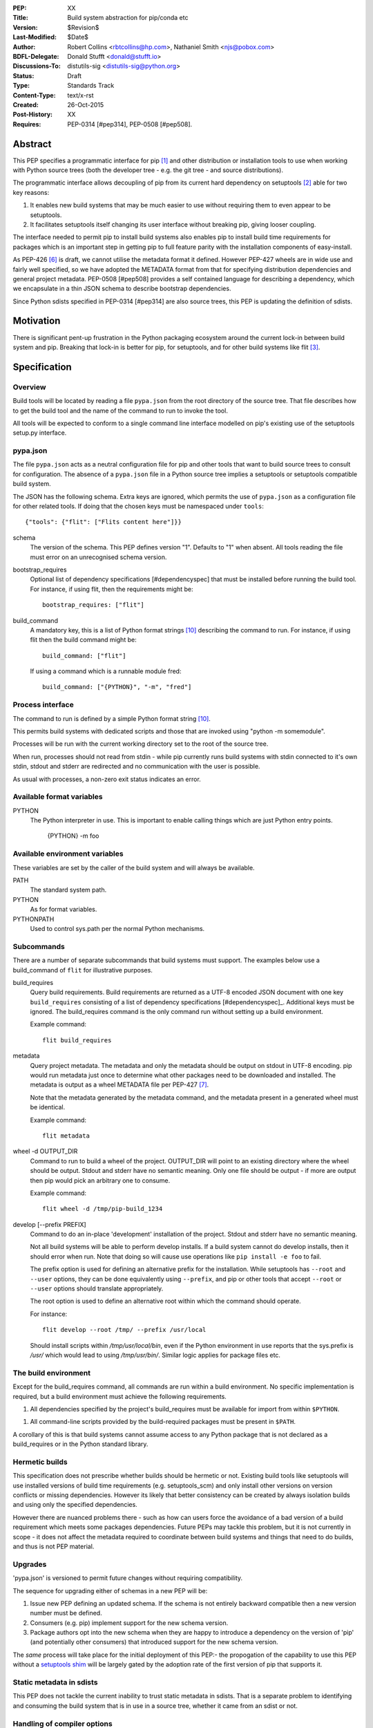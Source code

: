 :PEP: XX
:Title: Build system abstraction for pip/conda etc
:Version: $Revision$
:Last-Modified: $Date$
:Author: Robert Collins <rbtcollins@hp.com>,
         Nathaniel Smith <njs@pobox.com>
:BDFL-Delegate: Donald Stufft <donald@stufft.io>
:Discussions-To: distutils-sig <distutils-sig@python.org>
:Status: Draft
:Type: Standards Track
:Content-Type: text/x-rst
:Created: 26-Oct-2015
:Post-History: XX
:Requires: PEP-0314 [#pep314], PEP-0508 [#pep508].


Abstract
========

This PEP specifies a programmatic interface for pip [#pip]_ and other
distribution or installation tools to use when working with Python
source trees (both the developer tree - e.g. the git tree - and source
distributions).

The programmatic interface allows decoupling of pip from its current
hard dependency on setuptools [#setuptools]_ able for two
key reasons:

1. It enables new build systems that may be much easier to use without
   requiring them to even appear to be setuptools.

2. It facilitates setuptools itself changing its user interface without
   breaking pip, giving looser coupling.

The interface needed to permit pip to install build systems also enables pip to
install build time requirements for packages which is an important step in
getting pip to full feature parity with the installation components of
easy-install.

As PEP-426 [#pep426]_ is draft, we cannot utilise the metadata format it
defined. However PEP-427 wheels are in wide use and fairly well specified, so
we have adopted the METADATA format from that for specifying distribution
dependencies and general project metadata. PEP-0508 [#pep508] provides a self
contained language for describing a dependency, which we encapsulate in a thin
JSON schema to describe bootstrap dependencies.

Since Python sdists specified in PEP-0314 [#pep314] are also source trees, this
PEP is updating the definition of sdists.

Motivation
==========

There is significant pent-up frustration in the Python packaging ecosystem
around the current lock-in between build system and pip. Breaking that lock-in
is better for pip, for setuptools, and for other build systems like flit
[#flit]_.

Specification
=============

Overview
--------

Build tools will be located by reading a file ``pypa.json`` from the root
directory of the source tree. That file describes how to get the build tool
and the name of the command to run to invoke the tool.

All tools will be expected to conform to a single command line interface
modelled on pip's existing use of the setuptools setup.py interface.

pypa.json
---------

The file ``pypa.json`` acts as a neutral configuration file for pip and other
tools that want to build source trees to consult for configuration. The
absence of a ``pypa.json`` file in a Python source tree implies a setuptools
or setuptools compatible build system.

The JSON has the following schema. Extra keys are ignored, which permits the
use of ``pypa.json`` as a configuration file for other related tools. If doing
that the chosen keys must be namespaced under ``tools``::

  {"tools": {"flit": ["Flits content here"]}}

schema
    The version of the schema. This PEP defines version "1".  Defaults to "1"
    when absent. All tools reading the file must error on an unrecognised
    schema version.

bootstrap_requires
    Optional list of dependency specifications [#dependencyspec] that must be
    installed before running the build tool. For instance, if using flit, then
    the requirements might be::

        bootstrap_requires: ["flit"]

build_command
    A mandatory key, this is a list of Python format strings [#strformat]_
    describing the command to run. For instance, if using flit then the build
    command might be::

        build_command: ["flit"]

    If using a command which is a runnable module fred::

        build_command: ["{PYTHON}", "-m", "fred"]

Process interface
-----------------

The command to run is defined by a simple Python format string [#strformat]_.

This permits build systems with dedicated scripts and those that are invoked
using "python -m somemodule".

Processes will be run with the current working directory set to the root of
the source tree.

When run, processes should not read from stdin - while pip currently runs
build systems with stdin connected to it's own stdin, stdout and stderr are
redirected and no communication with the user is possible.

As usual with processes, a non-zero exit status indicates an error.

Available format variables
--------------------------

PYTHON
    The Python interpreter in use. This is important to enable calling things
    which are just Python entry points.

        {PYTHON} -m foo

Available environment variables
-------------------------------

These variables are set by the caller of the build system and will always be
available.

PATH
    The standard system path.

PYTHON
    As for format variables.

PYTHONPATH
    Used to control sys.path per the normal Python mechanisms.

Subcommands
-----------

There are a number of separate subcommands that build systems must support.
The examples below use a build_command of ``flit`` for illustrative purposes.

build_requires
    Query build requirements. Build requirements are returned as a UTF-8
    encoded JSON document with one key ``build_requires`` consisting of a list
    of dependency specifications [#dependencyspec]_. Additional keys must be
    ignored. The build_requires command is the only command run without
    setting up a build environment.

    Example command::

        flit build_requires

metadata
    Query project metadata.  The metadata and only the metadata should
    be output on stdout in UTF-8 encoding. pip would run metadata just once to
    determine what other packages need to be downloaded and installed. The
    metadata is output as a wheel METADATA file per PEP-427 [#pep427]_.

    Note that the metadata generated by the metadata command, and the metadata
    present in a generated wheel must be identical.

    Example command::

        flit metadata

wheel -d OUTPUT_DIR
    Command to run to build a wheel of the project. OUTPUT_DIR will point to
    an existing directory where the wheel should be output. Stdout and stderr
    have no semantic meaning. Only one file should be output - if more are
    output then pip would pick an arbitrary one to consume.

    Example command::

        flit wheel -d /tmp/pip-build_1234

develop [--prefix PREFIX]
    Command to do an in-place 'development' installation of the project.
    Stdout and stderr have no semantic meaning.

    Not all build systems will be able to perform develop installs. If a build
    system cannot do develop installs, then it should error when run. Note
    that doing so will cause use operations like ``pip install -e foo`` to
    fail.

    The prefix option is used for defining an alternative prefix for the
    installation. While setuptools has ``--root`` and ``--user`` options,
    they can be done equivalently using ``--prefix``, and pip or other
    tools that accept ``--root`` or ``--user`` options should translate
    appropriately.

    The root option is used to define an alternative root within which the
    command should operate.

    For instance::

        flit develop --root /tmp/ --prefix /usr/local

    Should install scripts within `/tmp/usr/local/bin`, even if the Python
    environment in use reports that the sys.prefix is `/usr/` which would lead
    to using `/tmp/usr/bin/`. Similar logic applies for package files etc.

The build environment
---------------------

Except for the build_requires command, all commands are run within a build
environment. No specific implementation is required, but a build environment
must achieve the following requirements.

1. All dependencies specified by the project's build_requires must be
   available for import from within ``$PYTHON``.

1. All command-line scripts provided by the build-required packages must be
   present in ``$PATH``.

A corollary of this is that build systems cannot assume access to any Python
package that is not declared as a build_requires or in the Python standard
library.

Hermetic builds
---------------

This specification does not prescribe whether builds should be hermetic or not.
Existing build tools like setuptools will use installed versions of build time
requirements (e.g. setuptools_scm) and only install other versions on version
conflicts or missing dependencies. However its likely that better consistency
can be created by always isolation builds and using only the specified dependencies.

However there are nuanced problems there - such as how can users force the
avoidance of a bad version of a build requirement which meets some packages
dependencies. Future PEPs may tackle this problem, but it is not currently in
scope - it does not affect the metadata required to coordinate between build
systems and things that need to do builds, and thus is not PEP material.

Upgrades
--------

'pypa.json' is versioned to permit future changes without requiring
compatibility.

The sequence for upgrading either of schemas in a new PEP will be:

1. Issue new PEP defining an updated schema. If the schema is not entirely
   backward compatible then a new version number must be defined.
2. Consumers (e.g. pip) implement support for the new schema version.
3. Package authors opt into the new schema when they are happy to introduce a
   dependency on the version of 'pip' (and potentially other consumers) that
   introduced support for the new schema version.

The *same* process will take place for the initial deployment of this PEP:-
the propogation of the capability to use this PEP without a `setuptools shim`_
will be largely gated by the adoption rate of the first version of pip that
supports it.

Static metadata in sdists
-------------------------

This PEP does not tackle the current inability to trust static metadata in
sdists. That is a separate problem to identifying and consuming the build
system that is in use in a source tree, whether it came from an sdist or not.

Handling of compiler options
----------------------------

Handling of different compiler options is out of scope for this specification.

pip currently handles compiler options by appending user supplied strings to
the command line it runs when running setuptools. This approach is sufficient
to work with the build system interface defined in this PEP, with the
exception that globally specified options will stop working globally as
different build systems evolve. That problem can be solved in pip (or conda or
other installers) without affecting interoperability.

In the long term, wheels should be able to express the difference between
wheels built with one compiler or options vs another, and that is PEP
material.

Examples
========

An example 'pypa.json' for using flit::

  {"bootstrap_requires": ["flit"],
   "build_command": "flit"}

When 'pip' reads this it would prepare an environment with flit in it before
trying to use flit.

Because flit doesn't have setup-requires support today,
`flit build_requires` would just output a constant string::

  {"build_requires": []}

`flit metadata` would interrogate `flit.ini` and marshal the metadata into
a wheel METADATA file and output that on stdout.

`flit wheel` would need to accept a `-d` parameter that tells it where to output the
wheel (pip needs this).

Backwards Compatibility
=======================

Older pips will remain unable to handle alternative build systems.
This is no worse than the status quo - and individual build system
projects can decide whether to include a shim ``setup.py`` or not.

All existing build systems that can product wheels and do develop installs
should be able to run under this abstraction and will only need a specific
adapter for them constructed and published on PyPI.

In the absence of a ``pypa.json`` file, tools like pip should assume a
setuptools build system and use setuptools commands directly.

Network effects
---------------

Projects that adopt build systems that are not setuptools compatible - that
is that they have no setup.py, or the setup.py doesn't accept commands that
existing tools try to use - will not be installable by those existing tools.

Where those projects are used by other projects, this effect will cascade.

In particular, because pip does not handle setup-requires today, any project
(A) that adopts a setuptools-incompatible build system and is consumed as a
setup-requirement by a second project (B) which has not itself transitioned to
having a pypa.json will make B uninstallable by any version of pip. This is
because setup.py in B will trigger easy-install when 'setup.py egg_info' is
run by pip, and that will try and fail to install A.

As such we recommend that tools which are currently used as setup-requires
either ensure that they keep a `setuptools shim`_ or find their consumers and
get them all to upgrade to the use of a `pypa.json` in advance of moving
themselves. Pragmatically that is impossible, so the advice is to keep a
setuptools shim indefinitely - both for projects like pbr, setuptools_scm and
also projects like numpy.

setuptools shim
---------------

It would be possible to write a generic setuptools shim that looks like
``setup.py`` and under the hood uses ``pypa.json`` to drive the builds. This
is not needed for pip to use the system, but would allow package authors to
use the new features while still retaining compatibility with older pip
versions.

Rationale
=========

This PEP started with a long mailing list thread on distutils-sig [#thread]_.
Subsequent to that a online meeting was held to debug all the positions folk
had.  Minutes from that were posted to the list [#minutes]_.

This specification is a translation of the consensus reached there into PEP
form, along with some arbitrary choices on the minor remaining questions.

The basic heuristic for the design has been to focus on introducing an
abstraction without requiring development not strictly tied to the
abstraction. Where the gap is small to improvements, or the cost of using the
existing interface is very high, then we've taken on having the improvement as
a dependency, but otherwise defered such to future iterations.

We chose wheel METADATA files rather than defining a new specification,
because pip can already handle wheel .dist-info directories which encode all
the necessary data in a METADATA file. PEP-426 can't be used as it's still
draft, and defining a new metadata format, while we should do that, is a
separate problem. Using a directory on disk would not add any value to the
interface (pip has to do that today due to limitations in the setuptools
CLI).

The use of 'develop' as a command is because there is no PEP specifying the
interoperability of things that do what 'setuptools develop' does - so we'll
need to define that before pip can take on the responsibility for doing the
'develop' step. Once that's done we can issue a successor PEP to this one.

The use of a command line API rather than a Python API is a little
contentious. Fundamentally anything can be made to work, and the pip
maintainers have spoken strongly in favour of retaining a process based
interface - something that is mature and robust in pip today.

The choice of JSON as a file format is a compromise between several
constraints. Firstly there is no stdlib YAML interpreter, nor one for any of
the other low-friction structured file formats. Secondly, INIParser is a poor
format for a number of reasons, primarily that it has very minimal structure -
but pip's maintainers are not fond of it. JSON is in the stdlib, has
sufficient structure to permit embedding anything we want in future without
requiring embedded DSL's.

Donald suggested using ``setup.cfg`` and the existing setuptools command line
rather than inventing something new. While that would permit interoperability
with less visible changes, it requires nearly as much engineering on the pip
side - looking for the new key in setup.cfg, implementing the non-installed
environments to run the build in. And the desire from other build system
authors not to confuse their users by delivering something that looks like but
behaves quite differently to setuptools seems like a bigger issue than pip
learning how to invoke a custom build tool.

The metadata and wheel commands are required to have consistent metadata to
avoid a race condition that could otherwise happen where pip reads the
metadata, acts on it, and then the resulting wheel has incompatible
requirements. That race is exploited today by packages using PEP-426
environment markers, to work with older pip versions that do not support
environment markers. That exploit is not needed with this PEP, because either
the setuptools shim is in use (with older pip versions), or an environment
marker ready pip is in use. The setuptools shim can take care of exploiting
the difference older pip versions require.

We discussed having an sdist verb. The main driver for this was to make sure
that build systems were able to produce sdists that pip can build - but this is
circular: the whole point of this PEP is to let pip consume such sdists or VCS
source trees reliably and without requiring an implementation of setuptools.
Being able to create new sdists from existing source trees isn't a thing pip
does today, and while there is a PR to do that as part of building from
source, it is contentious and lacks consensus. Rather than impose a
requirement on all build systems, we are treating it as a YAGNI, and will add
such a verb in a future version of the interface if required. The existing
PEP-314 [#pep314] requirements for sdists still apply, and distutils or setuptools
users can use ``setup.py sdist`` to create an sdist. Other tools should create
sdists compatible with PEP-314 [#pep314]. Note that pip itself does not require
PEP-314 compatibility - it does not use any of the metadata from sdists - they
are treated like source trees from disk or version control.

References
==========

.. [#pip] pip, the recommended installer for Python packages
   (http://pip.readthedocs.org/en/stable/)

.. [#setuptools] setuptools, the defacto Python package build system
   (https://pythonhosted.org/setuptools/)

.. [#flit] flit, a simple way to put packages in PyPI
   (http://flit.readthedocs.org/en/latest/)

.. [#pypi] PyPI, the Python Package Index
   (https://pypi.python.org/)

.. [#shellvars] Shellvars, an implementation of shell variable rules for Python.
   (https://github.com/testing-cabal/shellvars)

.. [#pep426] PEP-426, Python distribution metadata.
   (https://www.python.org/dev/peps/pep-0426/)

.. [#pep427] PEP-427, Python distribution metadata.
   (https://www.python.org/dev/peps/pep-0427/)

.. [#thread] The kick-off thread.
   (https://mail.python.org/pipermail/distutils-sig/2015-October/026925.html)

.. [#minutes] The minutes.
   (https://mail.python.org/pipermail/distutils-sig/2015-October/027214.html)

.. [#strformat] The Python string formatting syntax.
   (https://docs.python.org/3.1/library/string.html#format-string-syntax)

.. [#pep314] Metadata for Python Software Packages v1.1
   (https://www.python.org/dev/peps/pep-0314/)

.. [#pep508] Dependency specification language PEP.
   (https://www.python.org/dev/peps/pep-0508/)

Copyright
=========

This document has been placed in the public domain.



..
   Local Variables:
   mode: indented-text
   indent-tabs-mode: nil
   sentence-end-double-space: t
   fill-column: 70
   coding: utf-8
   End:
